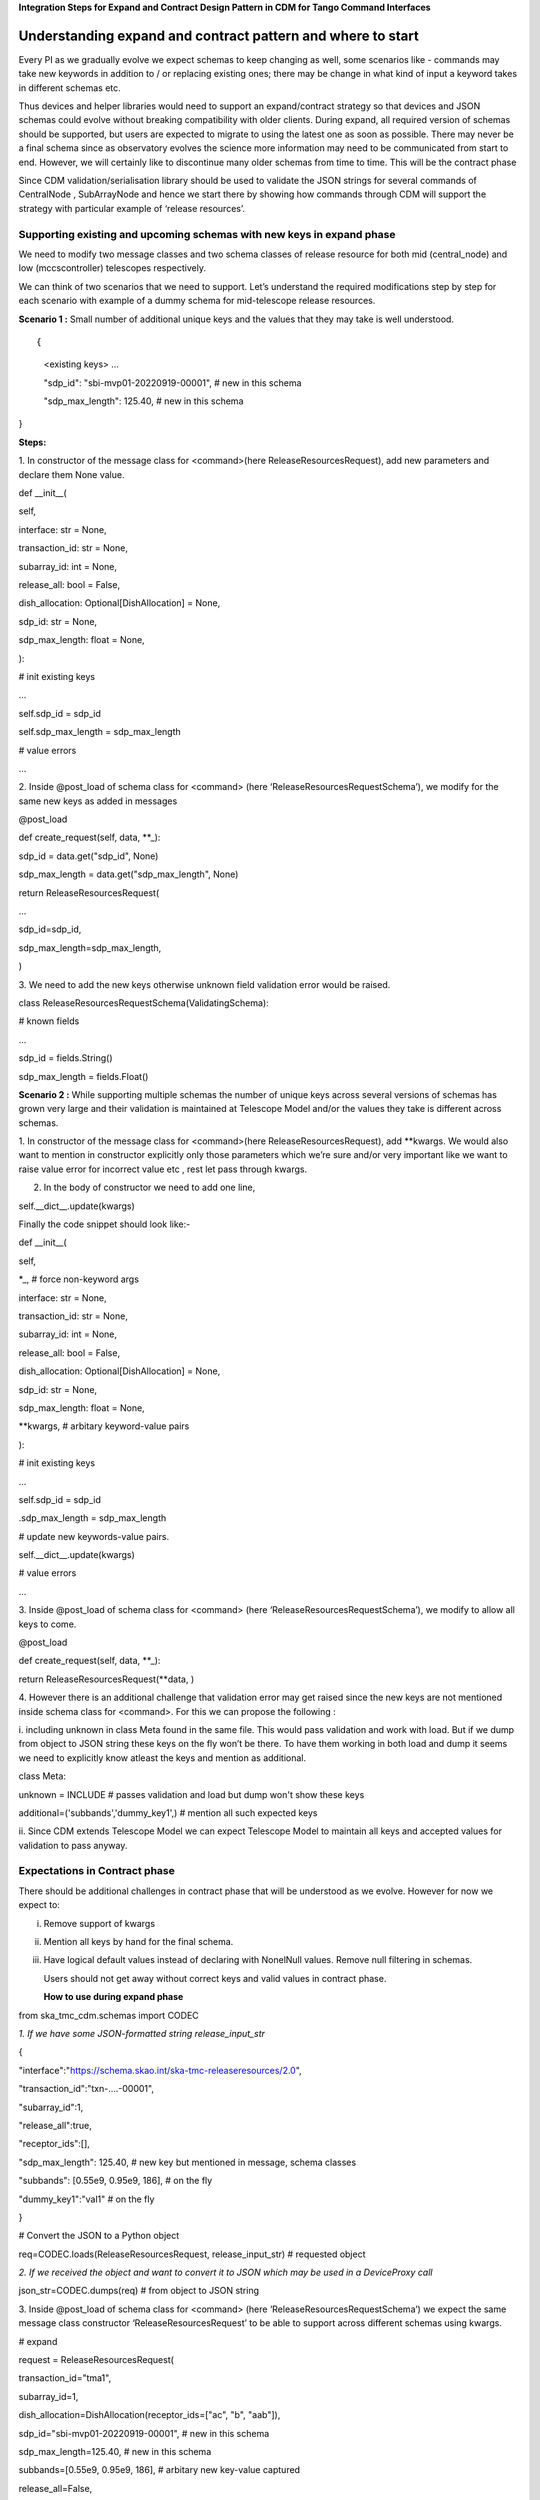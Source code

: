 **Integration Steps for Expand and Contract Design Pattern in CDM for
Tango Command Interfaces**

**Understanding expand and contract pattern and where to start**
================================================================

Every PI as we gradually evolve we expect schemas to keep changing as
well, some scenarios like - commands may take new keywords in addition
to / or replacing existing ones; there may be change in what kind of
input a keyword takes in different schemas etc.

Thus devices and helper libraries would need to support an
expand/contract strategy so that devices and JSON schemas could evolve
without breaking compatibility with older clients. During expand, all
required version of schemas should be supported, but users are expected
to migrate to using the latest one as soon as possible. There may never
be a final schema since as observatory evolves the science more
information may need to be communicated from start to end. However, we
will certainly like to discontinue many older schemas from time to time.
This will be the contract phase

Since CDM validation/serialisation library should be used to validate
the JSON strings for several commands of CentralNode , SubArrayNode and
hence we start there by showing how commands through CDM will support
the strategy with particular example of ‘release resources’.

**Supporting existing and upcoming schemas with new keys in expand phase**
--------------------------------------------------------------------------

We need to modify two message classes and two schema classes of release
resource for both mid (central_node) and low (mccscontroller) telescopes
respectively.

We can think of two scenarios that we need to support. Let’s understand
the required modifications step by step for each scenario with example
of a dummy schema for mid-telescope release resources.

**Scenario 1 :** Small number of additional unique keys and the values
that they may take is well understood.

::
     
{

     <existing keys> ...

     "sdp_id": "sbi-mvp01-20220919-00001", # new in this schema

     "sdp_max_length": 125.40, # new in this schema

}

**Steps:**

1. In constructor of the message class for <command>(here
ReleaseResourcesRequest), add new parameters and declare them None
value.

def \__init__(

self,

interface: str = None,

transaction_id: str = None,

subarray_id: int = None,

release_all: bool = False,

dish_allocation: Optional[DishAllocation] = None,

sdp_id: str = None,

sdp_max_length: float = None,

):

# init existing keys

...

self.sdp_id = sdp_id

self.sdp_max_length = sdp_max_length

# value errors

…

2. Inside @post_load of schema class for <command> (here
‘ReleaseResourcesRequestSchema’), we modify for the same new keys as
added in messages

@post_load

def create_request(self, data, \**_):

..

sdp_id = data.get("sdp_id", None)

sdp_max_length = data.get("sdp_max_length", None)

return ReleaseResourcesRequest(

...

sdp_id=sdp_id,

sdp_max_length=sdp_max_length,

)

3. We need to add the new keys otherwise unknown field validation error
would be raised.

class ReleaseResourcesRequestSchema(ValidatingSchema):

# known fields

...

sdp_id = fields.String()

sdp_max_length = fields.Float()

**Scenario 2 :** While supporting multiple schemas the number of unique
keys across several versions of schemas has grown very large and their
validation is maintained at Telescope Model and/or the values they take
is different across schemas.

1. In constructor of the message class for <command>(here
ReleaseResourcesRequest), add \**kwargs. We would also want to mention
in constructor explicitly only those parameters which we’re sure and/or
very important like we want to raise value error for incorrect value etc
, rest let pass through kwargs.

2. In the body of constructor we need to add one line,

self.__dict__.update(kwargs)

Finally the code snippet should look like:-

def \__init__(

self,

\*_, # force non-keyword args

interface: str = None,

transaction_id: str = None,

subarray_id: int = None,

release_all: bool = False,

dish_allocation: Optional[DishAllocation] = None,

sdp_id: str = None,

sdp_max_length: float = None,

\**kwargs, # arbitary keyword-value pairs

):

# init existing keys

...

self.sdp_id = sdp_id

.sdp_max_length = sdp_max_length

# update new keywords-value pairs.

self.__dict__.update(kwargs)

# value errors

…

3. Inside @post_load of schema class for <command> (here
‘ReleaseResourcesRequestSchema’), we modify to allow all keys to come.

@post_load

def create_request(self, data, \**_):

return ReleaseResourcesRequest(**data, )

4. However there is an additional challenge that validation error may
get raised since the new keys are not mentioned inside schema class for
<command>. For this we can propose the following :

i. including unknown in class Meta found in the same file. This would
pass validation and work with load. But if we dump from object to JSON
string these keys on the fly won’t be there. To have them working in
both load and dump it seems we need to explicitly know atleast the keys
and mention as additional.

class Meta:

unknown = INCLUDE # passes validation and load but dump won't show these
keys

additional=('subbands','dummy_key1',) # mention all such expected keys

ii. Since CDM extends Telescope Model we can expect Telescope Model to
maintain all keys and accepted values for validation to pass anyway.

**Expectations in Contract phase**
----------------------------------

There should be additional challenges in contract phase that will be
understood as we evolve. However for now we expect to:

i.   Remove support of kwargs

ii.  Mention all keys by hand for the final schema.

iii. Have logical default values instead of declaring with NonelNull
     values. Remove null filtering in schemas.

     Users should not get away without correct keys and valid values in
     contract phase.

     **How to use during expand phase**

from ska_tmc_cdm.schemas import CODEC

*1. If we have some JSON-formatted string release_input_str*

{

"interface":"https://schema.skao.int/ska-tmc-releaseresources/2.0",

"transaction_id":"txn-....-00001",

"subarray_id":1,

"release_all":true,

"receptor_ids":[],

"sdp_max_length": 125.40, # new key but mentioned in message, schema
classes

"subbands": [0.55e9, 0.95e9, 186], # on the fly

"dummy_key1":"val1" # on the fly

}

# Convert the JSON to a Python object

req=CODEC.loads(ReleaseResourcesRequest, release_input_str) # requested
object

*2. If we received the object and want to convert it to JSON which may
be used in a DeviceProxy call*

json_str=CODEC.dumps(req) # from object to JSON string

3. Inside @post_load of schema class for <command> (here
‘ReleaseResourcesRequestSchema’) we expect the same message class
constructor ‘ReleaseResourcesRequest’ to be able to support across
different schemas using kwargs.

# expand

request = ReleaseResourcesRequest(

transaction_id="tma1",

subarray_id=1,

dish_allocation=DishAllocation(receptor_ids=["ac", "b", "aab"]),

sdp_id="sbi-mvp01-20220919-00001", # new in this schema

sdp_max_length=125.40, # new in this schema

subbands=[0.55e9, 0.95e9, 186], # arbitary new key-value captured

release_all=False,

)

# contract

request = ReleaseResourcesRequest(

transaction_id="tma1",

subarray_id=1,

dish_allocation=DishAllocation(receptor_ids=["ac", "b", "aab"]),

sdp_id="sbi-mvp01-20220919-00001", # new in this schema

)

**Resources**

1. A prototype can be found at
https://gitlab.com/ska-telescope/ska-tmc-cdm/-/tree/nak-74-expand-contract-design-pattern.

2. Dummy schema for mid telescope release resource.

{

"interface": https://schema.skao.int/ska-tmc-releaseresources/2.2,
#optional

"subarray_id": 1,

"release_all": False,

"receptor_ids": ["ac", "b", "aab"],

"sdp_id": "sbi-mvp01-20220919-00001", # new in this schema

"sdp_max_length": 125.40, # new in this schema

"subbands: [0.55e9, 0.95e9, 186] # arbitary new key-value captured by
kwargs​

}

3. Dummy schema for low telescope release resource.

{

"interface": https://schema.skao.int/ska-tmc-releaseresources/2.2,
#optional

"subarray_id": 1,

"release_all": False,

"subarray_beam_ids": [3], # new in this schema

"channels": [[3, 4]], # new in this schema

}

**CDM Library Integration steps for validating JSON schema in Central
Node**

**Understanding the usefulness of validating through creation of Control Data Model (CDM) object over current approach of custom JSON parsing**
===============================================================================================================================================

‘ska-tmc-cdm’ validation/serialisation library contains message and
schema classes for several commands of CentralNode , SubArrayNode of
both mid and low telescope. The classes for message provide the way to
create Python object for the requested command with correct attributes
that comes from a JSON string which must contain just the right keys and
their valid values. This input JSON is first validated in the classes
for schema and then passed to constructor of message class for finally
creating object. Further the CDM extends the ‘Telescope Model’ which
should contain all logical checks related to the validity of attribute
values for a given command.

The whole purpose of maintaining all the classes for message and schema
at CDM is so that other TMC interfaces can communicate with all TANGO
devices without requiring to validate by its own the available JSON.
Otherwise there will be duplicacy of logic as well as hard time
maintaining the different components by different teams working
internationally.

Here we shall see one such example, where Central Node shall use CDM to
validate the received JSON string for release resources request
replacing its local validation.

**Steps**

1. Import from ‘ska-tmc-cdm’ message classes for the command here
ReleaseResources as well as CODEC from schemas in following way

# for mid telescope

from ska_tmc_cdm.messages.central_node.release_resources import

(

ReleaseResourcesRequest,

)

# for low telescope

from ska_tmc_cdm.messages.mccscontroller.releaseresources import

(

ReleaseResourcesRequest as ReleaseResourcesRequestLow,

)

# CODEC provides the loads and dumps methods for converting JSON
String—>Python object and vice versa for classes defined in
ska_tmc_cdm.message

from ska_tmc_cdm.schemas import CODEC

2. Find the appropriate place where currently the JSON string is being
validated and result code, error message is being returned.

In this example, for release resources we found one validate_input_json
method in release_resources_command.py.

try:

# created python dictionary parsing from input json string

jsonArgument = json.loads(argin)

except Exception as e:

# ResultCode Failed and custom error message

...

# all validations here and if all success then

return ResultCode.OK, ""

3. Changes to be considered :

i. As we saw during import there are two seperate message classes -
**one for mid telescope and other for low telescope** so we would
require **two validate methods in place of one**.

ii. Replace **json.loads->**\ **CODEC.loads within try block** and **any
error message** should **come from CDM** **extending Telescope Model**
if request JSON is invalid for the command be it by syntax or logical.

iii. For the time being some validations which are not been checked at
CDM and/or Telescope Model need to be done within else block of try.
Finally code snippet should look like:-

try:

# creation of cdm object from input json argin.

release_request = CODEC.loads(ReleaseResourcesRequest, argin)

except Exception as excep:

# return ResultCode Failed and exception message

...

else:

# remaining custom local validation

...

# if no error occurred

return ResultCode.OK, ""

**Scenarios for unit tests**
----------------------------

We can only be sure that this approach worked by writing unit-tests
where we see ResultCode to be Ok and successfully requested object gets
created when our JSON input is valid. In other case, three error
scenarios we have tried for mid-telescope release resource to verify the
message is indeed appropriate and comes from CDM :

Test scenario 1: JSON is missing (a mandatory key) sub array id.

Test scenario 2: The input JSON has misspelt ‘release_all’ key as
‘releaseall’ – invalid key error.

Test scenario 3: The input JSON string has provided number to
‘release_all’ key which takes either True/False - invalid value error.

**Resources**

1. A proof of concept for replacing custom JSON validation for commands
in Central Node (above) can be found at
https://gitlab.com/ska-telescope/ska-tmc/ska-tmc-centralnode/-/tree/nak-75-replacing-customjsonparsing-cdmobj.

2. Central Node is a coordinator of the complete Telescope Monitoring
and Control (TMC) system. Find ska-tmc-centralnode repository at
https://gitlab.com/ska-telescope/ska-tmc/ska-tmc-centralnode.

3. SKA Control Data Model provides Python/JSON serialisation for the
command arguments for various TMC interfaces with other subsystems. Find
ska-tmc-cdm repository at https://gitlab.com/ska-telescope/ska-tmc-cdm/

4. SKA Telescope Model is a dynamic computational model to answer all
queries about the state of the Telescope. Find this library at
https://gitlab.com/ska-telescope/ska-telmodel
